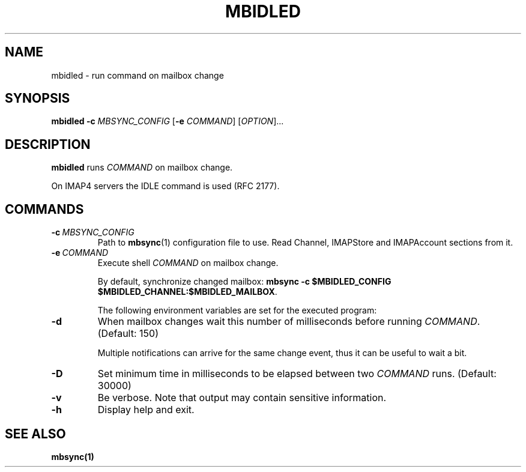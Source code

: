 .TH MBIDLED "1" "January 2022"
.SH NAME
mbidled \- run command on mailbox change
.
.SH SYNOPSIS
.
.B mbidled
.B \-c
.I MBSYNC_CONFIG
[\fB-e\fR \fICOMMAND\fR]
.RI [ OPTION ]...
.
.SH DESCRIPTION
.B mbidled
runs
.I
COMMAND
on mailbox change.
.
.P
On IMAP4 servers the IDLE command is used (RFC 2177).
.
.SH COMMANDS
.P
.TP
.BI \-c\  MBSYNC_CONFIG
Path to
.BR mbsync (1)
configuration file to use. Read Channel, IMAPStore and IMAPAccount sections from it.
.
.TP
.BI \-e\  COMMAND
Execute shell
.I
COMMAND
on mailbox change.
.
.IP
By default, synchronize changed mailbox:
.BR "mbsync -c $MBIDLED_CONFIG $MBIDLED_CHANNEL:$MBIDLED_MAILBOX" .
.
.IP
The following environment variables are set for the executed program:
.TS
tab(|)[];
ll.
Variable|Value
$\fBMBIDLED_CONFIG\fR|Argument for \fB-c\fR.
$\fBMBIDLED_CHANNEL\fR|Name of changed Channel.
$\fBMBIDLED_MAILBOX\fR|Name of changed mailbox.
.TE
.
.TP
.B \-d
When mailbox changes wait this number of milliseconds before running
.IR COMMAND .
(Default: 150)
.IP
Multiple notifications can arrive for the same change event, thus it can be
useful to wait a bit.
.
.TP
.B \-D
Set minimum time in milliseconds to be elapsed between two
.I COMMAND
runs. (Default: 30000)
.
.TP
.B \-v
Be verbose. Note that output may contain sensitive information.
.
.TP
.B \-h
Display help and exit.
.
.SH "SEE ALSO"
.B mbsync(1)
